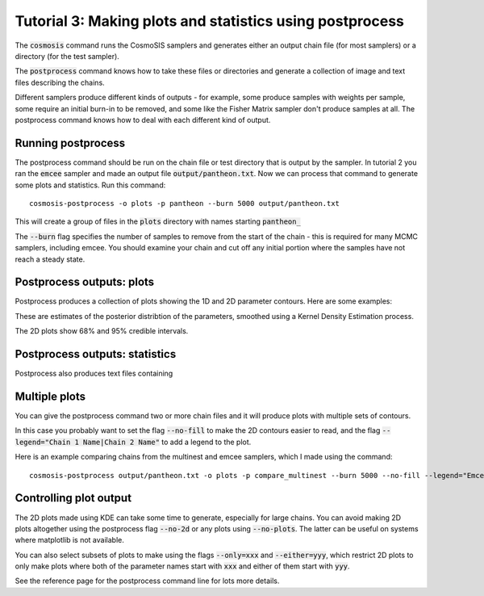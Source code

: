 Tutorial 3: Making plots and statistics using postprocess
----------------------------------------------------------

The :code:`cosmosis` command runs the CosmoSIS samplers and generates either an output chain file (for most samplers) or a directory (for the test sampler).

The :code:`postprocess` command knows how to take these files or directories and generate a collection of image and text files describing the chains.

Different samplers produce different kinds of outputs - for example, some produce samples with weights per sample, some require an initial burn-in to be removed, and some like the Fisher Matrix sampler don't produce samples at all.  The postprocess command knows how to deal with each different kind of output.


Running postprocess
===================

The postprocess command should be run on the chain file or test directory that is output by the sampler.  In tutorial 2 you ran the :code:`emcee` sampler and made an output file :code:`output/pantheon.txt`. Now we can process that command to generate some plots and statistics.  Run this command::

    cosmosis-postprocess -o plots -p pantheon --burn 5000 output/pantheon.txt

This will create a group of files in the :code:`plots` directory with names starting :code:`pantheon_`

The :code:`--burn` flag specifies the number of samples to remove from the start of the chain - this is required for many MCMC samplers, including emcee.  You should examine your chain and cut off any initial portion where the samples have not reach a steady state.

Postprocess outputs: plots
==========================

Postprocess produces a collection of plots showing the 1D and 2D parameter contours.  Here are some examples:


.. image:: /images/pantheon_supernova_params--deltam.png

.. image:: /images/pantheon_2D_supernova_params--m_cosmological_parameters--omega_m.png

These are estimates of the posterior distribtion of the parameters, smoothed using a Kernel Density Estimation process.

The 2D plots show 68% and 95% credible intervals.

Postprocess outputs: statistics
===============================

Postprocess also produces text files containing

Multiple plots
==============

You can give the postprocess command two or more chain files and it will produce plots with multiple sets of contours.

In this case you probably want to set the flag :code:`--no-fill` to make the 2D contours easier to read, and the flag :code:`--legend="Chain 1 Name|Chain 2 Name"` to add a legend to the plot.

Here is an example comparing chains from the multinest and emcee samplers, which I made using the command::

    cosmosis-postprocess output/pantheon.txt -o plots -p compare_multinest --burn 5000 --no-fill --legend="Emcee|Multinest"


.. image:: /images/compare_multinest_2D_supernova_params--deltam_cosmological_parameters--omega_m.png



Controlling plot output
=======================

The 2D plots made using KDE can take some time to generate, especially for large chains.  You can avoid making 2D plots altogether using the postprocess flag :code:`--no-2d` or any plots using :code:`--no-plots`.  The latter can be useful on systems where matplotlib is not available.

You can also select subsets of plots to make using the flags :code:`--only=xxx` and :code:`--either=yyy`, which restrict 2D plots to only make plots where both of the parameter names start with :code:`xxx` and either of them start with :code:`yyy`.

See the reference page for the postprocess command line for lots more details.

